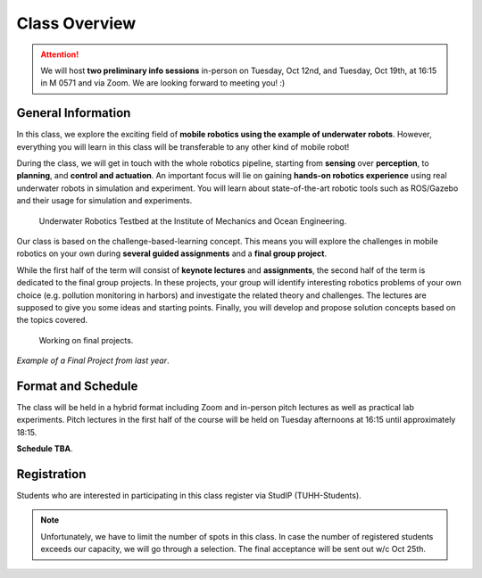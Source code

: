 Class Overview
==============

.. attention::

    We will host **two preliminary info sessions** in-person on Tuesday, Oct 12nd, and Tuesday, Oct 19th, at 16:15 in M 0571 and via Zoom. We are looking forward to meeting you! :)

General Information
###################


In this class, we explore the exciting field of **mobile robotics using the example of underwater robots**. However, everything you will learn in this class will be transferable to any other kind of mobile robot! 

During the class, we will get in touch with the whole robotics pipeline, starting from **sensing** over **perception**, to **planning**, and **control and actuation**. An important focus will lie on gaining **hands-on robotics experience** using real underwater robots in simulation and experiment.
You will learn about state-of-the-art robotic tools such as ROS/Gazebo and their usage for simulation and experiments. 


.. figure:: /res/images/lab_experiments_both.png
    :width: 80%

    Underwater Robotics Testbed at the Institute of Mechanics and Ocean Engineering.


Our class is based on the challenge-based-learning concept. This means you will explore the challenges in mobile robotics on your own during **several guided assignments** and a **final group project**.

While the first half of the term will consist of **keynote lectures** and **assignments**, the second half of the term is dedicated to the final group projects. In these projects, your group will identify interesting robotics problems of your own choice (e.g. pollution monitoring in harbors) and investigate the related theory and challenges. The lectures are supposed to give you some ideas and starting points.
Finally, you will develop and propose solution concepts based on the topics covered.

.. figure:: /res/images/lab_experiment_2.jpg
    :width: 50%

    Working on final projects.



.. raw:: html
    
    <iframe width="560" height="315" src="https://www.youtube.com/embed/Y8lTh7BTH_g" title="YouTube video player" frameborder="0" allow="accelerometer; autoplay; clipboard-write; encrypted-media; gyroscope; picture-in-picture" allowfullscreen></iframe>

*Example of a Final Project from last year*.


Format and Schedule
###################

The class will be held in a hybrid format including Zoom and in-person pitch lectures as well as practical lab experiments.
Pitch lectures in the first half of the course will be held on Tuesday afternoons at 16:15 until approximately 18:15.

**Schedule TBA**. 

Registration
############

Students who are interested in participating in this class register via StudIP (TUHH-Students). 

.. note::

    Unfortunately, we have to limit the number of spots in this class. In case the number of registered students exceeds our capacity, we will go through a selection. The final acceptance will be sent out w/c Oct 25th.

